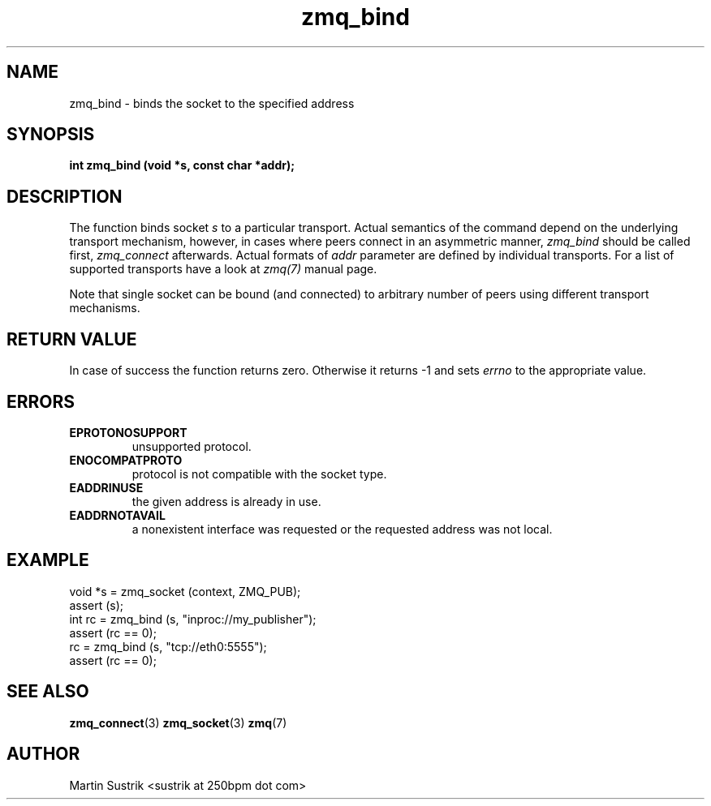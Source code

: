 .TH zmq_bind 3 "" "(c)2007-2010 iMatix Corporation" "0MQ User Manuals"
.SH NAME
zmq_bind \- binds the socket to the specified address
.SH SYNOPSIS
.B int zmq_bind (void *s, const char *addr);
.SH DESCRIPTION
The function binds socket
.IR s
to a particular transport. Actual semantics of the 
command depend on the underlying transport mechanism, however, in cases where
peers connect in an asymmetric manner,
.IR zmq_bind
should be called first,
.IR zmq_connect
afterwards. Actual formats of
.IR addr
parameter are defined by individual transports. For a list of supported
transports have a look at
.IR zmq(7)
manual page.

Note that single socket can be bound (and connected) to
arbitrary number of peers using different transport mechanisms.
.SH RETURN VALUE
In case of success the function returns zero. Otherwise it returns -1 and
sets
.IR errno
to the appropriate value.
.SH ERRORS
.IP "\fBEPROTONOSUPPORT\fP"
unsupported protocol.
.IP "\fBENOCOMPATPROTO\fP"
protocol is not compatible with the socket type.
.IP "\fBEADDRINUSE\fP"
the given address is already in use.
.IP "\fBEADDRNOTAVAIL\fP"
a nonexistent interface was requested or the requested address was not local.
.SH EXAMPLE
.nf
void *s = zmq_socket (context, ZMQ_PUB);
assert (s);
int rc = zmq_bind (s, "inproc://my_publisher");
assert (rc == 0);
rc = zmq_bind (s, "tcp://eth0:5555");
assert (rc == 0);
.fi
.SH SEE ALSO
.BR zmq_connect (3)
.BR zmq_socket (3)
.BR zmq (7)
.SH AUTHOR
Martin Sustrik <sustrik at 250bpm dot com>
